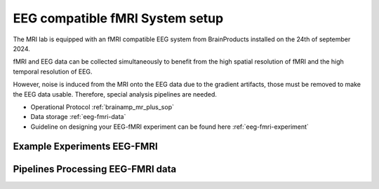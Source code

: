 EEG compatible fMRI System setup
--------------------------------

The MRI lab is equipped with an fMRI compatible EEG system from BrainProducts installed on the 24th of september 2024.

fMRI and EEG data can be collected simultaneously to benefit from the high spatial resolution of fMRI
and the high temporal resolution of EEG.

However, noise is induced from the MRI onto the EEG data due to the gradient artifacts, those must be removed to make the EEG data usable.
Therefore, special analysis pipelines are needed.

- Operational Protocol :ref:`brainamp_mr_plus_sop`
- Data storage :ref:`eeg-fmri-data`
- Guideline on designing your EEG-fMRI experiment can be found here :ref:`eeg-fmri-experiment`

Example Experiments EEG-FMRI
============================


.. nbgallery::
    :name: rst-gallery
    :glob:

    ../3-experimentdesign/experiments-eeg-fmri/*


Pipelines Processing EEG-FMRI data
==================================

.. nbgallery::
    :glob:

    ../5-pipeline/4-eeg-fmri-pipelines.rst
    ../5-pipeline/notebooks/eeg-fmri/*


